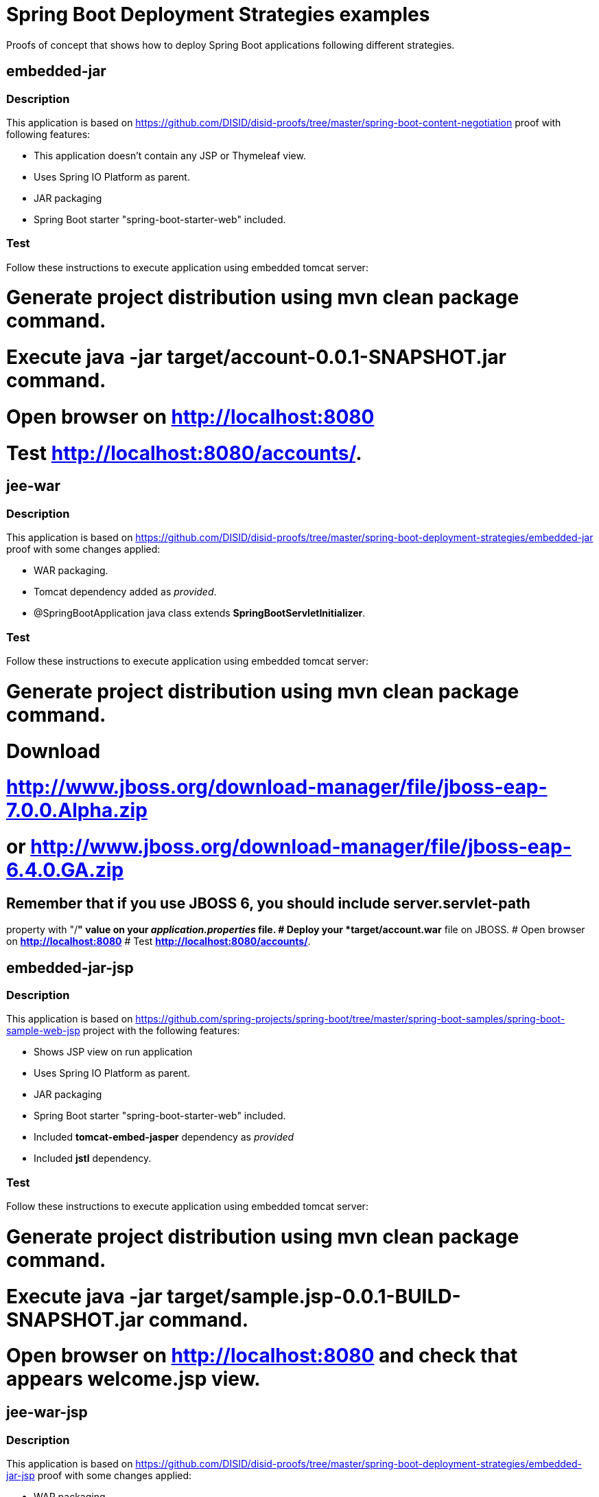 = Spring Boot Deployment Strategies examples

Proofs of concept that shows how to deploy Spring Boot applications following
different strategies.

== embedded-jar

=== Description

This application is based on
link:spring-boot-content-negotiation[https://github.com/DISID/disid-proofs/tree/master/spring-boot-content-negotiation]
proof with following features:

* This application doesn't contain any JSP or Thymeleaf view.
* Uses Spring IO Platform as parent.
* JAR packaging
* Spring Boot starter "spring-boot-starter-web" included.

=== Test

Follow these instructions to execute application using embedded tomcat server:

# Generate project distribution using *mvn clean package* command.
# Execute *java -jar target/account-0.0.1-SNAPSHOT.jar* command.
# Open browser on *http://localhost:8080*
# Test *http://localhost:8080/accounts/*.

== jee-war

=== Description

This application is based on
link:embedded-jar[https://github.com/DISID/disid-proofs/tree/master/spring-boot-deployment-strategies/embedded-jar] proof with some changes
applied:

* WAR packaging.
* Tomcat dependency added as _provided_.
* @SpringBootApplication java class extends *SpringBootServletInitializer*.

=== Test

Follow these instructions to execute application using embedded tomcat server:

# Generate project distribution using *mvn clean package* command.
# Download
# link:JBOSS7[http://www.jboss.org/download-manager/file/jboss-eap-7.0.0.Alpha.zip]
# or link:JBOSS6[http://www.jboss.org/download-manager/file/jboss-eap-6.4.0.GA.zip]
## Remember that if you use JBOSS 6, you should include *server.servlet-path*
property with "/*" value on your _application.properties_ file.
# Deploy your *target/account.war* file on JBOSS.
# Open browser on *http://localhost:8080*
# Test *http://localhost:8080/accounts/*.

== embedded-jar-jsp

=== Description

This application is based on
link:spring-boot-sample-web-jsp[https://github.com/spring-projects/spring-boot/tree/master/spring-boot-samples/spring-boot-sample-web-jsp]
project with the following features:

* Shows JSP view on run application
* Uses Spring IO Platform as parent.
* JAR packaging
* Spring Boot starter "spring-boot-starter-web" included.
* Included *tomcat-embed-jasper* dependency as _provided_
* Included *jstl* dependency.

=== Test

Follow these instructions to execute application using embedded tomcat server:

# Generate project distribution using *mvn clean package* command.
# Execute *java -jar target/sample.jsp-0.0.1-BUILD-SNAPSHOT.jar* command.
# Open browser on *http://localhost:8080* and check that appears *welcome.jsp* view.

== jee-war-jsp

=== Description

This application is based on
link:embedded-jar-jsp[https://github.com/DISID/disid-proofs/tree/master/spring-boot-deployment-strategies/embedded-jar-jsp] proof with some changes
applied:

* WAR packaging.
* Tomcat dependency added as _provided_.
* @SpringBootApplication java class extends *SpringBootServletInitializer*.

=== Test

Follow these instructions to execute application using embedded tomcat server:

# Generate project distribution using *mvn clean package* command.
# Download
# link:JBOSS7[http://www.jboss.org/download-manager/file/jboss-eap-7.0.0.Alpha.zip]
# or link:JBOSS6[http://www.jboss.org/download-manager/file/jboss-eap-6.4.0.GA.zip]
## Remember that if you use JBOSS 6, you should include *server.servlet-path*
property with "/*" value on your _application.properties_ file.
# Deploy your *target/sample.war* file on JBOSS.
# Open browser on *http://localhost:8080* and check that appears *welcome.jsp* view.
